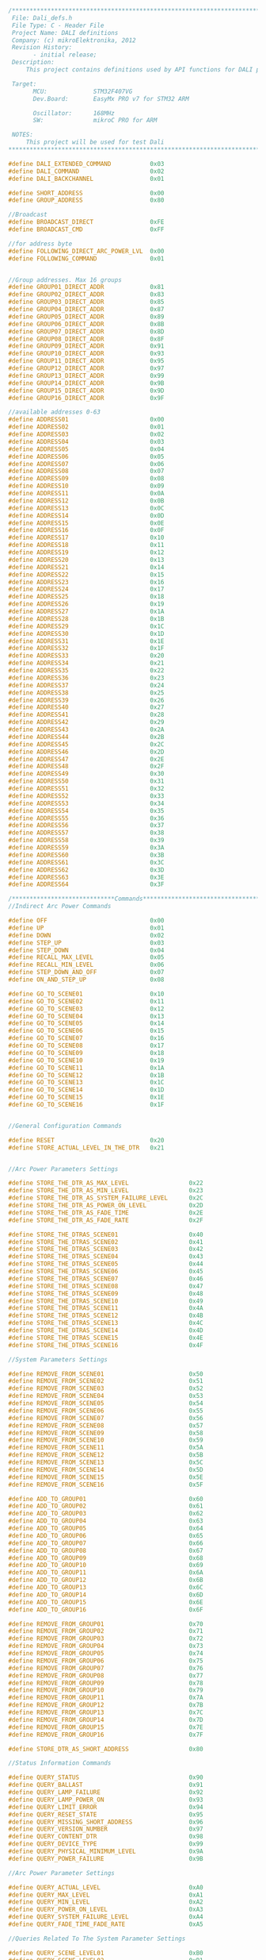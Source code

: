 
#+BEGIN_SRC C
/**************************************************************************************************
 File: Dali_defs.h
 File Type: C - Header File
 Project Name: DALI definitions
 Company: (c) mikroElektronika, 2012
 Revision History:
       - initial release;
 Description:
     This project contains definitions used by API functions for DALI protocol4.

 Target:
       MCU:             STM32F407VG
       Dev.Board:       EasyMx PRO v7 for STM32 ARM

       Oscillator:      168MHz
       SW:              mikroC PRO for ARM

 NOTES:
     This project will be used for test Dali
**************************************************************************************************/

#define DALI_EXTENDED_COMMAND           0x03
#define DALI_COMMAND                    0x02
#define DALI_BACKCHANNEL                0x01

#define SHORT_ADDRESS                   0x00
#define GROUP_ADDRESS                   0x80

//Broadcast
#define BROADCAST_DIRECT                0xFE
#define BROADCAST_CMD                   0xFF

//for address byte
#define FOLLOWING_DIRECT_ARC_POWER_LVL  0x00
#define FOLLOWING_COMMAND               0x01


//Group addresses. Max 16 groups
#define GROUP01_DIRECT_ADDR             0x81
#define GROUP02_DIRECT_ADDR             0x83
#define GROUP03_DIRECT_ADDR             0x85
#define GROUP04_DIRECT_ADDR             0x87
#define GROUP05_DIRECT_ADDR             0x89
#define GROUP06_DIRECT_ADDR             0x8B
#define GROUP07_DIRECT_ADDR             0x8D
#define GROUP08_DIRECT_ADDR             0x8F
#define GROUP09_DIRECT_ADDR             0x91
#define GROUP10_DIRECT_ADDR             0x93
#define GROUP11_DIRECT_ADDR             0x95
#define GROUP12_DIRECT_ADDR             0x97
#define GROUP13_DIRECT_ADDR             0x99
#define GROUP14_DIRECT_ADDR             0x9B
#define GROUP15_DIRECT_ADDR             0x9D
#define GROUP16_DIRECT_ADDR             0x9F

//available addresses 0-63
#define ADDRESS01                       0x00
#define ADDRESS02                       0x01
#define ADDRESS03                       0x02
#define ADDRESS04                       0x03
#define ADDRESS05                       0x04
#define ADDRESS06                       0x05
#define ADDRESS07                       0x06
#define ADDRESS08                       0x07
#define ADDRESS09                       0x08
#define ADDRESS10                       0x09
#define ADDRESS11                       0x0A
#define ADDRESS12                       0x0B
#define ADDRESS13                       0x0C
#define ADDRESS14                       0x0D
#define ADDRESS15                       0x0E
#define ADDRESS16                       0x0F
#define ADDRESS17                       0x10
#define ADDRESS18                       0x11
#define ADDRESS19                       0x12
#define ADDRESS20                       0x13
#define ADDRESS21                       0x14
#define ADDRESS22                       0x15
#define ADDRESS23                       0x16
#define ADDRESS24                       0x17
#define ADDRESS25                       0x18
#define ADDRESS26                       0x19
#define ADDRESS27                       0x1A
#define ADDRESS28                       0x1B
#define ADDRESS29                       0x1C
#define ADDRESS30                       0x1D
#define ADDRESS31                       0x1E
#define ADDRESS32                       0x1F
#define ADDRESS33                       0x20
#define ADDRESS34                       0x21
#define ADDRESS35                       0x22
#define ADDRESS36                       0x23
#define ADDRESS37                       0x24
#define ADDRESS38                       0x25
#define ADDRESS39                       0x26
#define ADDRESS40                       0x27
#define ADDRESS41                       0x28
#define ADDRESS42                       0x29
#define ADDRESS43                       0x2A
#define ADDRESS44                       0x2B
#define ADDRESS45                       0x2C
#define ADDRESS46                       0x2D
#define ADDRESS47                       0x2E
#define ADDRESS48                       0x2F
#define ADDRESS49                       0x30
#define ADDRESS50                       0x31
#define ADDRESS51                       0x32
#define ADDRESS52                       0x33
#define ADDRESS53                       0x34
#define ADDRESS54                       0x35
#define ADDRESS55                       0x36
#define ADDRESS56                       0x37
#define ADDRESS57                       0x38
#define ADDRESS58                       0x39
#define ADDRESS59                       0x3A
#define ADDRESS60                       0x3B
#define ADDRESS61                       0x3C
#define ADDRESS62                       0x3D
#define ADDRESS63                       0x3E
#define ADDRESS64                       0x3F

/*****************************Commands*****************************************/
//Indirect Arc Power Commands

#define OFF                             0x00
#define UP                              0x01
#define DOWN                            0x02
#define STEP_UP                         0x03
#define STEP_DOWN                       0x04
#define RECALL_MAX_LEVEL                0x05
#define RECALL_MIN_LEVEL                0x06
#define STEP_DOWN_AND_OFF               0x07
#define ON_AND_STEP_UP                  0x08

#define GO_TO_SCENE01                   0x10
#define GO_TO_SCENE02                   0x11
#define GO_TO_SCENE03                   0x12
#define GO_TO_SCENE04                   0x13
#define GO_TO_SCENE05                   0x14
#define GO_TO_SCENE06                   0x15
#define GO_TO_SCENE07                   0x16
#define GO_TO_SCENE08                   0x17
#define GO_TO_SCENE09                   0x18
#define GO_TO_SCENE10                   0x19
#define GO_TO_SCENE11                   0x1A
#define GO_TO_SCENE12                   0x1B
#define GO_TO_SCENE13                   0x1C
#define GO_TO_SCENE14                   0x1D
#define GO_TO_SCENE15                   0x1E
#define GO_TO_SCENE16                   0x1F


//General Configuration Commands

#define RESET                           0x20
#define STORE_ACTUAL_LEVEL_IN_THE_DTR   0x21


//Arc Power Parameters Settings

#define STORE_THE_DTR_AS_MAX_LEVEL                 0x22
#define STORE_THE_DTR_AS_MIN_LEVEL                 0x23
#define STORE_THE_DTR_AS_SYSTEM_FAILURE_LEVEL      0x2C
#define STORE_THE_DTR_AS_POWER_ON_LEVEL            0x2D
#define STORE_THE_DTR_AS_FADE_TIME                 0x2E
#define STORE_THE_DTR_AS_FADE_RATE                 0x2F

#define STORE_THE_DTRAS_SCENE01                    0x40
#define STORE_THE_DTRAS_SCENE02                    0x41
#define STORE_THE_DTRAS_SCENE03                    0x42
#define STORE_THE_DTRAS_SCENE04                    0x43
#define STORE_THE_DTRAS_SCENE05                    0x44
#define STORE_THE_DTRAS_SCENE06                    0x45
#define STORE_THE_DTRAS_SCENE07                    0x46
#define STORE_THE_DTRAS_SCENE08                    0x47
#define STORE_THE_DTRAS_SCENE09                    0x48
#define STORE_THE_DTRAS_SCENE10                    0x49
#define STORE_THE_DTRAS_SCENE11                    0x4A
#define STORE_THE_DTRAS_SCENE12                    0x4B
#define STORE_THE_DTRAS_SCENE13                    0x4C
#define STORE_THE_DTRAS_SCENE14                    0x4D
#define STORE_THE_DTRAS_SCENE15                    0x4E
#define STORE_THE_DTRAS_SCENE16                    0x4F

//System Parameters Settings

#define REMOVE_FROM_SCENE01                        0x50
#define REMOVE_FROM_SCENE02                        0x51
#define REMOVE_FROM_SCENE03                        0x52
#define REMOVE_FROM_SCENE04                        0x53
#define REMOVE_FROM_SCENE05                        0x54
#define REMOVE_FROM_SCENE06                        0x55
#define REMOVE_FROM_SCENE07                        0x56
#define REMOVE_FROM_SCENE08                        0x57
#define REMOVE_FROM_SCENE09                        0x58
#define REMOVE_FROM_SCENE10                        0x59
#define REMOVE_FROM_SCENE11                        0x5A
#define REMOVE_FROM_SCENE12                        0x5B
#define REMOVE_FROM_SCENE13                        0x5C
#define REMOVE_FROM_SCENE14                        0x5D
#define REMOVE_FROM_SCENE15                        0x5E
#define REMOVE_FROM_SCENE16                        0x5F

#define ADD_TO_GROUP01                             0x60
#define ADD_TO_GROUP02                             0x61
#define ADD_TO_GROUP03                             0x62
#define ADD_TO_GROUP04                             0x63
#define ADD_TO_GROUP05                             0x64
#define ADD_TO_GROUP06                             0x65
#define ADD_TO_GROUP07                             0x66
#define ADD_TO_GROUP08                             0x67
#define ADD_TO_GROUP09                             0x68
#define ADD_TO_GROUP10                             0x69
#define ADD_TO_GROUP11                             0x6A
#define ADD_TO_GROUP12                             0x6B
#define ADD_TO_GROUP13                             0x6C
#define ADD_TO_GROUP14                             0x6D
#define ADD_TO_GROUP15                             0x6E
#define ADD_TO_GROUP16                             0x6F

#define REMOVE_FROM_GROUP01                        0x70
#define REMOVE_FROM_GROUP02                        0x71
#define REMOVE_FROM_GROUP03                        0x72
#define REMOVE_FROM_GROUP04                        0x73
#define REMOVE_FROM_GROUP05                        0x74
#define REMOVE_FROM_GROUP06                        0x75
#define REMOVE_FROM_GROUP07                        0x76
#define REMOVE_FROM_GROUP08                        0x77
#define REMOVE_FROM_GROUP09                        0x78
#define REMOVE_FROM_GROUP10                        0x79
#define REMOVE_FROM_GROUP11                        0x7A
#define REMOVE_FROM_GROUP12                        0x7B
#define REMOVE_FROM_GROUP13                        0x7C
#define REMOVE_FROM_GROUP14                        0x7D
#define REMOVE_FROM_GROUP15                        0x7E
#define REMOVE_FROM_GROUP16                        0x7F

#define STORE_DTR_AS_SHORT_ADDRESS                 0x80

//Status Information Commands

#define QUERY_STATUS                               0x90
#define QUERY_BALLAST                              0x91
#define QUERY_LAMP_FAILURE                         0x92
#define QUERY_LAMP_POWER_ON                        0x93
#define QUERY_LIMIT_ERROR                          0x94
#define QUERY_RESET_STATE                          0x95
#define QUERY_MISSING_SHORT_ADDRESS                0x96
#define QUERY_VERSION_NUMBER                       0x97
#define QUERY_CONTENT_DTR                          0x98
#define QUERY_DEVICE_TYPE                          0x99
#define QUERY_PHYSICAL_MINIMUM_LEVEL               0x9A
#define QUERY_POWER_FAILURE                        0x9B

//Arc Power Parameter Settings

#define QUERY_ACTUAL_LEVEL                         0xA0
#define QUERY_MAX_LEVEL                            0xA1
#define QUERY_MIN_LEVEL                            0xA2
#define QUERY_POWER_ON_LEVEL                       0xA3
#define QUERY_SYSTEM_FAILURE_LEVEL                 0xA4
#define QUERY_FADE_TIME_FADE_RATE                  0xA5

//Queries Related To The System Parameter Settings

#define QUERY_SCENE_LEVEL01                        0xB0
#define QUERY_SCENE_LEVEL02                        0xB1
#define QUERY_SCENE_LEVEL03                        0xB2
#define QUERY_SCENE_LEVEL04                        0xB3
#define QUERY_SCENE_LEVEL05                        0xB4
#define QUERY_SCENE_LEVEL06                        0xB5
#define QUERY_SCENE_LEVEL07                        0xB6
#define QUERY_SCENE_LEVEL08                        0xB7
#define QUERY_SCENE_LEVEL09                        0xB8
#define QUERY_SCENE_LEVEL10                        0xB9
#define QUERY_SCENE_LEVEL11                        0xBA
#define QUERY_SCENE_LEVEL12                        0xBB
#define QUERY_SCENE_LEVEL13                        0xBC
#define QUERY_SCENE_LEVEL14                        0xBD
#define QUERY_SCENE_LEVEL15                        0xBE
#define QUERY_SCENE_LEVEL16                        0xBF

#define QUERY_GROUPS_0_7                           0xC0
#define QUERY_GROUPS_8_15                          0xC1

#define QUERY_RANDOM_ADDRESS_H                     0xC2
#define QUERY_RANDOM_ADDERSS_M                     0xC3
#define QUERY_RANDOM_ADDRESS_L                     0xC4

//Special Commands

#define TERMINATE_H_BITS                           0xA1    //Address: 0xA100
#define TERMINATE_L_BITS                           0x00    //1010 0001 0000 0000

#define DTR                                        0xA3    //1010 0011 XXXX XXXX

#define INITIALISE                                 0xA5    //1010 0101 XXXX XXXX

#define INITIALISE_ALL_BALLAST_H                   0xA5
#define INITIALISE_ALL_BALLAST_L                   0x00

#define INITIALISE_BALLAST_WITHOUT_SHORT_ADDR_H    0xA5
#define INITIALISE_BALLAST_WITHOUT_SHORT_ADDR_L    0xFF

#define RANDOMISE_H                                0xA7
#define RANDOMISE_L                                0x00

#define COMPARE_H                                  0xA9
#define COMPARE_L                                  0x00

#define WITHDRAW_H                                 0xAB
#define WITHDRAW_L                                 0x00

#define SEARCHADDRH                                0xB1    //1011 0001 XXXX XXXX
#define SEARCHADDRM                                0xB3    //1011 0011 XXXX XXXX
#define SEARCHADDRL                                0xB5    //1011 1001 XXXX XXXX

#define PROGRAM_SHORT_ADDRESS                      0xB7    //1011 0111 0AAA AAA1
#define VERIFY_SHORT_ADDRESS                       0xB9    //1011 1001 0AAA AAA1

#define QUERY_SHORT_ADDRESS_H                      0xBB    //1011 1011 0000 0000
#define QUERY_SHORT_ADDRESS_L                      0x00

#define PHYSICAL_SELECTION_H                       0xBD    //1011 1101 0000 0000
#define PHYSICAL_SELECTION_L                       0x00

#define ENABLE_STANDARD_DEVICE_H                   0xC1    //1100 0001 0000 0000
#define ENABLE_STANDARD_DEVICE_L                   0x00

#define ENABLE_EMERGENCY_LIGHTS_H                  0xC1    //1100 0001 0000 0001
#define ENABLE_EMERGENCY_LIGHTS_L                  0x01

#define ENABLE_HID_LAMPS_H                         0xC1    //1100 0001 0000 0010
#define ENABLE_HID_LAMPS_L                         0x02

#define ENABLE_LOW_V_HALOGEN_LAMPS_H               0xC1    //1100 0001 0000 0011
#define ENABLE_LOW_V_HALOGEN_LAMPS_L               0x03

#define ENABLE_DIM_INCANDESCENT_LAMPS_H            0xC1    //1100 0001 0000 0100
#define ENABLE_DIM_INCANDESCENT_LAMPS_L            0x04

#define ENABLE_LED_MODULES_H                       0xC1    //1100 0001 0000 0110
#define ENABLE_LED_MODULES_L                       0x00
/*
        0          Fluorescent lamps IEC 62386-201
        1          Self-contained emergency lighting IEC 62386-202
        2          Discharge lamps (excluding fluorescent lamps) IEC 62386-203
        3          Low voltage halogen lamps IEC 62386-204
        4          Supply Voltage controller for incandescent lamps IEC 62386-205
        5          Conversion from digital into D.C. voltage IEC 62386-206
        6          LED modules IEC 62386-207
        7          Switching function IEC 62386-208
        8          Colour control IEC 62386-209
        9          Sequencer IEC 62386-210
        10         Optical control IEC 62386-211
        11  - 127  Not yet defined
        128 - 254  Reserved for control devices
        255        Control gear supports more than one device type
*/


#+END_SRC
